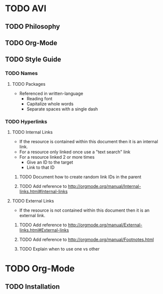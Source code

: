 * TODO AVI
** TODO Philosophy
** TODO Org-Mode
** TODO Style Guide
*** TODO Names
**** TODO Packages
  - Referenced in written-language
    - Reading font
    - Capitalize whole words
    - Separate spaces with a single dash
*** TODO Hyperlinks
**** TODO Internal Links
- If the resource is contained within this document then it is an internal link.
- For a resource only linked once use a "text search" link
- For a resource linked 2 or more times
  - Give an ID to the target
  - Link to that ID
***** TODO Document how to create random link IDs in the parent
***** TODO Add reference to http://orgmode.org/manual/Internal-links.html#Internal-links
**** TODO External Links
- If the resource is not contained within this document then it is an external link.
***** TODO Add reference to http://orgmode.org/manual/External-links.html#External-links
***** TODO Add reference to http://orgmode.org/manual/Footnotes.html
***** TODO Explain when to use one vs other
* TODO Org-Mode
** TODO Installation
